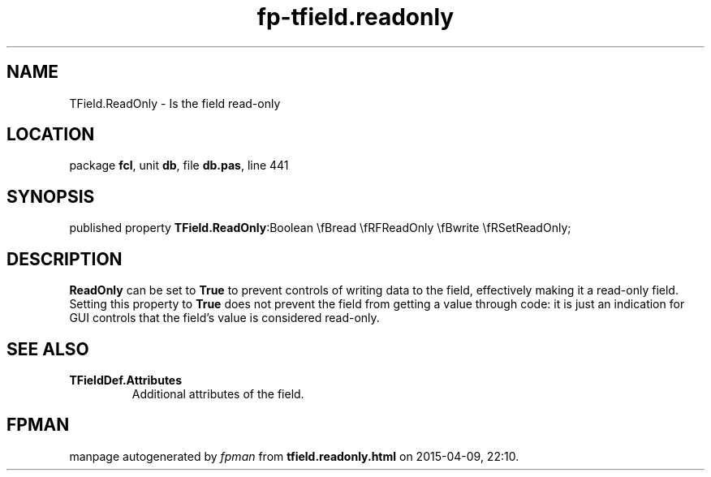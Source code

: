 .\" file autogenerated by fpman
.TH "fp-tfield.readonly" 3 "2014-03-14" "fpman" "Free Pascal Programmer's Manual"
.SH NAME
TField.ReadOnly - Is the field read-only
.SH LOCATION
package \fBfcl\fR, unit \fBdb\fR, file \fBdb.pas\fR, line 441
.SH SYNOPSIS
published property  \fBTField.ReadOnly\fR:Boolean \\fBread \\fRFReadOnly \\fBwrite \\fRSetReadOnly;
.SH DESCRIPTION
\fBReadOnly\fR can be set to \fBTrue\fR to prevent controls of writing data to the field, effectively making it a read-only field. Setting this property to \fBTrue\fR does not prevent the field from getting a value through code: it is just an indication for GUI controls that the field's value is considered read-only.


.SH SEE ALSO
.TP
.B TFieldDef.Attributes
Additional attributes of the field.

.SH FPMAN
manpage autogenerated by \fIfpman\fR from \fBtfield.readonly.html\fR on 2015-04-09, 22:10.

